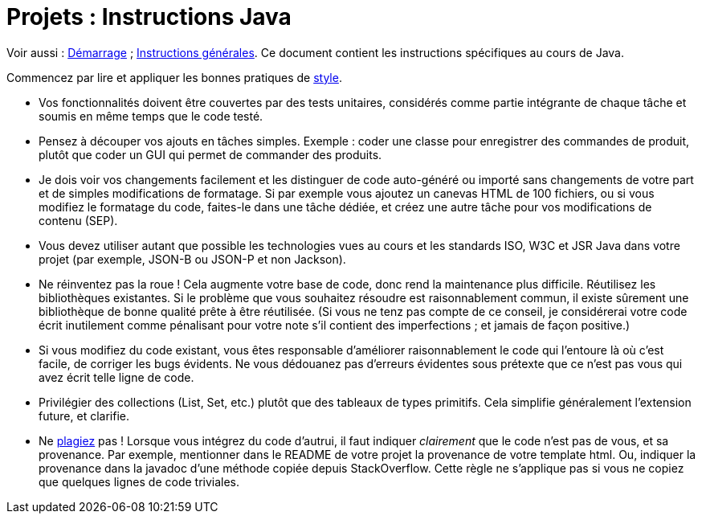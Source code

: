 = Projets : Instructions Java

Voir aussi : https://github.com/oliviercailloux/UML/blob/master/Projets%20-%20D%C3%A9marrage.adoc[Démarrage] ; https://github.com/oliviercailloux/java-course/blob/master/L3/Projets.adoc[Instructions générales].
Ce document contient les instructions spécifiques au cours de Java.

Commencez par lire et appliquer les bonnes pratiques de https://github.com/oliviercailloux/java-course/blob/master/Best%20practices/Style.adoc[style].

* Vos fonctionnalités doivent être couvertes par des tests unitaires, considérés comme partie intégrante de chaque tâche et soumis en même temps que le code testé.
* Pensez à découper vos ajouts en tâches simples. Exemple : coder une classe pour enregistrer des commandes de produit, plutôt que coder un GUI qui permet de commander des produits.
* [[SEP]] Je dois voir vos changements facilement et les distinguer de code auto-généré ou importé sans changements de votre part et de simples modifications de formatage. Si par exemple vous ajoutez un canevas HTML de 100 fichiers, ou si vous modifiez le formatage du code, faites-le dans une tâche dédiée, et créez une autre tâche pour vos modifications de contenu (SEP).
* Vous devez utiliser autant que possible les technologies vues au cours et les standards ISO, W3C et JSR Java dans votre projet (par exemple, JSON-B ou JSON-P et non Jackson).
* Ne réinventez pas la roue ! Cela augmente votre base de code, donc rend la maintenance plus difficile. Réutilisez les bibliothèques existantes. Si le problème que vous souhaitez résoudre est raisonnablement commun, il existe sûrement une bibliothèque de bonne qualité prête à être réutilisée. (Si vous ne tenz pas compte de ce conseil, je considérerai votre code écrit inutilement comme pénalisant pour votre note s’il contient des imperfections ; et jamais de façon positive.)
* Si vous modifiez du code existant, vous êtes responsable d’améliorer raisonnablement le code qui l’entoure là où c’est facile, de corriger les bugs évidents. Ne vous dédouanez pas d’erreurs évidentes sous prétexte que ce n’est pas vous qui avez écrit telle ligne de code.
* Privilégier des collections (List, Set, etc.) plutôt que des tableaux de types primitifs. Cela simplifie généralement l’extension future, et clarifie.
* [[PLAGIAT]] Ne https://fr.wikipedia.org/wiki/Plagiat[plagiez] pas ! Lorsque vous intégrez du code d’autrui, il faut indiquer _clairement_ que le code n’est pas de vous, et sa provenance. Par exemple, mentionner dans le README de votre projet la provenance de votre template html. Ou, indiquer la provenance dans la javadoc d’une méthode copiée depuis StackOverflow. Cette règle ne s’applique pas si vous ne copiez que quelques lignes de code triviales.

